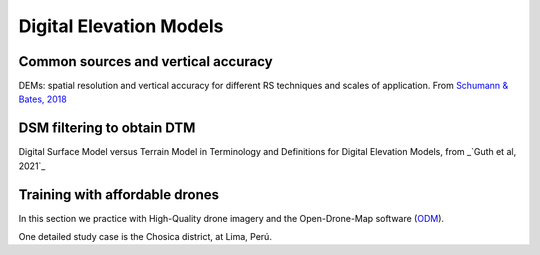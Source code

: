 Digital Elevation Models
========================


Common sources and vertical accuracy
------------------------------------


.. image:: VAccuracy-Scales_Schumann-Bates_2018.jpg
  :width: 400
  :alt: Vertical accuracy, scales and common techs.

DEMs: spatial resolution and vertical accuracy for different RS techniques and scales of application. From `Schumann & Bates, 2018`_

.. _Schumann & Bates, 2018: https://doi.org/10.3389/feart.2018.00225


DSM filtering to obtain DTM
---------------------------

.. image:: DSM_DTM_Guth_et_al_2021.png
  :width: 600
  :alt: DSM & DTM.
  
 
Digital Surface Model versus Terrain Model in Terminology and Definitions for Digital Elevation Models, from _`Guth et al, 2021`_

.. _Guth et al, 2021: https://doi.org/10.3390/rs13183581



Training with affordable drones
-------------------------------

In this section we practice with High-Quality drone imagery and the Open-Drone-Map software (`ODM`_).

.. _ODM: https://opendronemap.org/'

One detailed study case is the Chosica district, at Lima, Perú.

